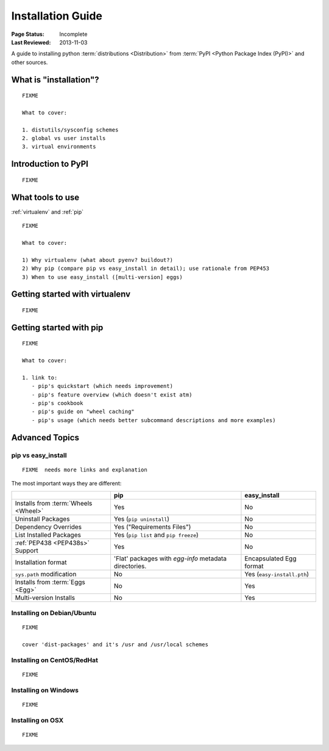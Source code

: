 ==================
Installation Guide
==================

:Page Status: Incomplete
:Last Reviewed: 2013-11-03


A guide to installing python :term:`distributions <Distribution>` from
:term:`PyPI <Python Package Index (PyPI)>` and other sources.


What is "installation"?
=======================

::

   FIXME

   What to cover:

   1. distutils/sysconfig schemes
   2. global vs user installs
   3. virtual environments


Introduction to PyPI
====================

::

   FIXME


What tools to use
=================

:ref:`virtualenv` and :ref:`pip`

::

   FIXME

   What to cover:

   1) Why virtualenv (what about pyenv? buildout?)
   2) Why pip (compare pip vs easy_install in detail); use rationale from PEP453
   3) When to use easy_install ([multi-version] eggs)


Getting started with virtualenv
===============================

::

   FIXME


Getting started with pip
========================

::

   FIXME

   What to cover:

   1. link to:
      - pip's quickstart (which needs improvement)
      - pip's feature overview (which doesn't exist atm)
      - pip's cookbook
      - pip's guide on "wheel caching"
      - pip's usage (which needs better subcommand descriptions and more examples)


Advanced Topics
===============


pip vs easy_install
-------------------

::

   FIXME  needs more links and explanation

The most important ways they are different:

+-----------------------------+---------------------------------------+------------------------------------+
|                             | **pip**                               | **easy_install**                   |
+-----------------------------+---------------------------------------+------------------------------------+
|Installs from :term:`Wheels  |Yes                                    |No                                  |
|<Wheel>`                     |                                       |                                    |
+-----------------------------+---------------------------------------+------------------------------------+
|Uninstall Packages           |Yes (``pip uninstall``)                |No                                  |
+-----------------------------+---------------------------------------+------------------------------------+
|Dependency Overrides         |Yes ("Requirements Files")             |No                                  |
|                             |                                       |                                    |
+-----------------------------+---------------------------------------+------------------------------------+
|List Installed Packages      |Yes (``pip list`` and ``pip freeze``)  |No                                  |
|                             |                                       |                                    |
+-----------------------------+---------------------------------------+------------------------------------+
|:ref:`PEP438 <PEP438s>`      |Yes                                    |No                                  |
|Support                      |                                       |                                    |
+-----------------------------+---------------------------------------+------------------------------------+
|Installation format          |'Flat' packages with `egg-info`        | Encapsulated Egg format            |
|                             |metadata directories.                  |                                    |
+-----------------------------+---------------------------------------+------------------------------------+
|``sys.path`` modification    |No                                     |Yes (``easy-install.pth``)          |
|                             |                                       |                                    |
+-----------------------------+---------------------------------------+------------------------------------+
|Installs from :term:`Eggs    |No                                     |Yes                                 |
|<Egg>`                       |                                       |                                    |
+-----------------------------+---------------------------------------+------------------------------------+
|Multi-version Installs       |No                                     |Yes                                 |
|                             |                                       |                                    |
+-----------------------------+---------------------------------------+------------------------------------+



Installing on Debian/Ubuntu
---------------------------

::

   FIXME

   cover 'dist-packages' and it's /usr and /usr/local schemes


Installing on CentOS/RedHat
---------------------------

::

   FIXME


Installing on Windows
---------------------

::

   FIXME


Installing on OSX
-----------------

::

   FIXME




